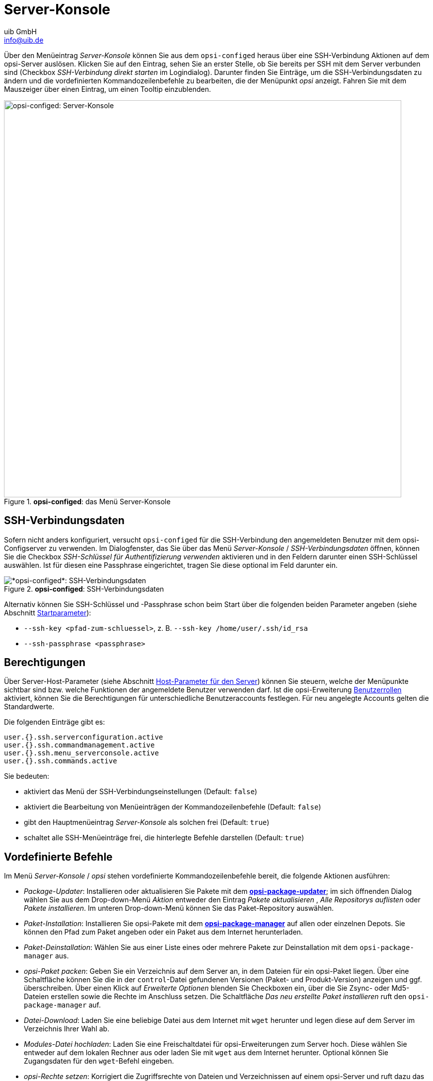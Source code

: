 ////
; Copyright (c) uib GmbH (www.uib.de)
; This documentation is owned by uib
; and published under the german creative commons by-sa license
; see:
; https://creativecommons.org/licenses/by-sa/3.0/de/
; https://creativecommons.org/licenses/by-sa/3.0/de/legalcode
; english:
; https://creativecommons.org/licenses/by-sa/3.0/
; https://creativecommons.org/licenses/by-sa/3.0/legalcode
;
; credits: https://www.opsi.org/credits/
////

:Author:    uib GmbH
:Email:     info@uib.de
:Date:      13.05.2024
:Revision:  4.3
:toclevels: 6
:doctype:   book
:icons:     font
:xrefstyle: full



[[opsi-manual-configed-serverconsole]]
= Server-Konsole

Über den Menüeintrag _Server-Konsole_ können Sie aus dem `opsi-configed` heraus über eine SSH-Verbindung Aktionen auf dem opsi-Server auslösen. Klicken Sie auf den Eintrag, sehen Sie an erster Stelle, ob Sie bereits per SSH mit dem Server verbunden sind (Checkbox _SSH-Verbindung direkt starten_ im Logindialog). Darunter finden Sie Einträge, um die SSH-Verbindungsdaten zu ändern und die vordefinierten Kommandozeilenbefehle zu bearbeiten, die der Menüpunkt _opsi_ anzeigt. Fahren Sie mit dem Mauszeiger über einen Eintrag, um einen Tooltip einzublenden.

.*opsi-configed*: das Menü Server-Konsole
image::configed_serverkonsole.png["opsi-configed: Server-Konsole", width=800, pdfwidth=80%]

[[opsi-manual-configed-serverconsole-ssh]]
== SSH-Verbindungsdaten

Sofern nicht anders konfiguriert, versucht `opsi-configed` für die SSH-Verbindung den angemeldeten Benutzer mit dem opsi-Configserver zu verwenden. Im Dialogfenster, das Sie über das Menü _Server-Konsole_ / _SSH-Verbindungsdaten_ öffnen, können Sie die Checkbox _SSH-Schlüssel für Authentifizierung verwenden_ aktivieren und in den Feldern darunter einen SSH-Schlüssel auswählen. Ist für diesen eine Passphrase eingerichtet, tragen Sie diese optional im Feld darunter ein.

.*opsi-configed*: SSH-Verbindungsdaten
image::configed_ssh.png["*opsi-configed*: SSH-Verbindungsdaten", pdfwidth=80%]

Alternativ können Sie SSH-Schlüssel und -Passphrase schon beim Start über die folgenden beiden Parameter angeben (siehe Abschnitt xref:gui:configed/userguide.adoc#opsi-configed-start-parameter[Startparameter]):

* `--ssh-key <pfad-zum-schluessel>`, z.{nbsp}B. `--ssh-key /home/user/.ssh/id_rsa`
* `--ssh-passphrase <passphrase>`

[[opsi-manual-configed-serverconsole-permissions]]
== Berechtigungen

Über Server-Host-Parameter (siehe Abschnitt xref:gui:configed/userguide-server.adoc#opsi-manual-configed-hostproperties-server[Host-Parameter für den Server]) können Sie steuern, welche der Menüpunkte sichtbar sind bzw. welche Funktionen der angemeldete Benutzer verwenden darf. Ist die opsi-Erweiterung xref:opsi-modules:user-roles.adoc[Benutzerrollen] aktiviert, können Sie die Berechtigungen für unterschiedliche Benutzeraccounts festlegen. Für neu angelegte Accounts gelten die Standardwerte.

Die folgenden Einträge gibt es:

[source,console]
----
user.{}.ssh.serverconfiguration.active
user.{}.ssh.commandmanagement.active
user.{}.ssh.menu_serverconsole.active
user.{}.ssh.commands.active
----

Sie bedeuten:

* aktiviert das Menü der SSH-Verbindungseinstellungen (Default: `false`)

* aktiviert die Bearbeitung von Menüeinträgen der Kommandozeilenbefehle (Default: `false`)

* gibt den Hauptmenüeintrag _Server-Konsole_ als solchen frei (Default: `true`)

* schaltet alle SSH-Menüeinträge frei, die hinterlegte Befehle darstellen (Default: `true`)

[[opsi-manual-configed-serveractions-parametercommands]]
== Vordefinierte Befehle

Im Menü _Server-Konsole_ / _opsi_ stehen vordefinierte Kommandozeilenbefehle bereit, die folgende Aktionen ausführen:

* _Package-Updater_: Installieren oder aktualisieren Sie Pakete mit dem xref:server:components/commandline.adoc#server-components-opsi-package-updater[*opsi-package-updater*]; im sich öffnenden Dialog wählen Sie aus dem Drop-down-Menü _Aktion_ entweder den Eintrag _Pakete aktualisieren_ ,  _Alle Repositorys auflisten_ oder _Pakete installieren_. Im unteren Drop-down-Menü können Sie das Paket-Repository auswählen.

* _Paket-Installation_: Installieren Sie opsi-Pakete mit dem xref:server:components/commandline.adoc#server-components-opsi-package-manager[*opsi-package-manager*] auf allen oder einzelnen Depots. Sie können den Pfad zum Paket angeben oder ein Paket aus dem Internet herunterladen.

* _Paket-Deinstallation_: Wählen Sie aus einer Liste eines oder mehrere Pakete zur Deinstallation mit dem `opsi-package-manager` aus.

* _opsi-Paket packen_: Geben Sie ein Verzeichnis auf dem Server an, in dem Dateien für ein opsi-Paket liegen. Über eine Schaltfläche können Sie die in der `control`-Datei gefundenen Versionen (Paket- und Produkt-Version) anzeigen und ggf. überschreiben. Über einen Klick auf _Erweiterte Optionen_ blenden Sie Checkboxen ein, über die Sie Zsync- oder Md5-Dateien erstellen sowie die Rechte im Anschluss setzen. Die Schaltfläche _Das neu erstellte Paket installieren_ ruft den `opsi-package-manager` auf.

* _Datei-Download_: Laden Sie eine beliebige Datei aus dem Internet mit `wget` herunter und legen diese auf dem Server im Verzeichnis Ihrer Wahl ab.

* _Modules-Datei hochladen_: Laden Sie eine Freischaltdatei für opsi-Erweiterungen zum Server hoch. Diese wählen Sie entweder auf dem lokalen Rechner aus oder laden Sie mit `wget` aus dem Internet herunter. Optional können Sie Zugangsdaten für den `wget`-Befehl eingeben.

* _opsi-Rechte setzen_: Korrigiert die Zugriffsrechte von Dateien und Verzeichnissen auf einem opsi-Server und ruft dazu das Kommando xref:server:components/commandline.adoc#server-components-opsi-set-rights[*opsi-set-rights*] auf.

* _opsi-Client-Agent verteilen_: Um existierende Rechner als Clients in die opsi-Umgebung aufzunehmen, muss auf diesen der Client-Agent installiert werden. Wählen Sie hier die gewünschten Rechner aus; um den Befehl auf mehreren Clients gleichzeitig auszuführen, müssen die Logindaten auf diesen gleich sein.

NOTE: Das Skript zum Deployen der Clients muss im Verzeichnis `/var/lib/opsi/depot/opsi-client-agent` liegen und `opsi-deploy-client-agent` heißen (siehe Kapitel xref:first-steps:clients/client-installation.adoc[Clients hinzufügen]).

Einige Dialoge (z.{nbsp}B. _opsi-Rechte setzen_ oder _Paket-Installation_) haben Buttons zur Auswahl von lokalen Dateien. Betätigen Sie die Schaltfläche _Ermittle Unterverzeichnisse_, um alle Verzeichnisse und Dateien aus dem angegebenen Pfad aufzulisten. Um weitere Ebenen mit einzubeziehen, klicken Sie den Button mehrfach.

[[opsi-manual-configed-serverconsole-commandcontrol]]
== Befehle definieren

Sie können über den Eintrag _Befehle bearbeiten_ auch eigene Kommandozeilenbefehle definieren, die sie dann über das Menü _Server-Konsole_ erreichen.

NOTE: Beachten Sie, dass nicht alle Linux-Distributionen dieselben Befehle bzw. Parameter verwenden. Stellen Sie als Administrator sicher, dass die Distribution für den opsi-Server die Kommandos unterstützt.

.*opsi-configed*: Befehle definieren
image::configed_serverkonsole-defcommands.png["*opsi-configed*: Befehle definieren", width=800, pdfwidth=80%]

Sie können die folgenden Angaben im Dialog _Befehle bearbeiten_ machen:

* _Menütext des Befehls_: Der Menüeintrag muss eindeutig sein und darf nicht an anderer Stelle verwendet werden. Um einen Menütext zu ändern, löschen Sie den Befehl über das Icon mit dem Minuszeichen und erstellen dann einen neuen Befehl. (obligatorische Einstellung)

* _Übergeordnetes Menü_: Legt fest, in welchem Menü der neue Befehl als Menüeintrag erscheinen soll. Lassen Sie das Feld leer, erscheint er automatisch im Menü _Server-Konsole_. (optionale Einstellung)

* _Beschreibung_: Hinterlegen Sie hier eine Beschreibung, dann taucht sie als Tooltip-Text des Befehls auf. (optionale Einstellung)

* _Position im Menü_: Die Position bestimmt die Reihenfolge (kleine Zahlen zuerst) der Menüpunkte insgesamt und damit innerhalb des jeweiligen Menüs. (optionale Einstellung)

* _Root-Rechte benötigt_: Aktivieren Sie die Checkbox, wenn ein Kommando administrative Rechte benötigt. (optionale Einstellung)

* _Befehlsliste_: Tragen Sie hier die Linux-Befehle ein, einen pro Zeile, um sie nacheinander aufzurufen. (obligatorische Einstellung)

* Über das Drop-down-Menü _Als Parameter in Befehl einfügen_ stehen verschiedene optionale Datenquellen für die Befehlsliste zur Verfügung:
  - Interaktive Eingabe: Parameter nicht fest vorgeben, sondern interaktive Eingabe in der Form `<<<"Interaktive Eingabe">>>`, wobei wir empfehlen, eine Beispieleingabe zu notieren.
  - Configserver
  - IP-Adressen der ausgewählten Clients
  - IP-Adressen der ausgewählten Depots
  - Namen der ausgewählten Clients
  - Namen der ausgewählten Depots
  - Optionen für Skript auswählen
  - Verbundener SSH-Server

NOTE: Außer bei der interaktiven Eingabe kann die Rückgabe der Methoden formatiert werden, beispielsweise als durch Kommata voneinander getrennte Liste.

.*opsi-configed*: Befehl ausführen, Parameterabfrage
image::configed_serverkonsole-exec.png["*opsi-configed*: Befehl ausführen, Parameterabfrage", width=800, pdfwidth=80%]

TIP: Operatoren wie AND (`&&`), `||` (OR), das Pipezeichen (`|`) sowie Umleitungsoperatoren (`>`, `<` und `>>`) für die Linux-Befehle sind erlaubt. Beachten Sie, dass keine Benutzereingaben während der Ausführung möglich sind. Kombinieren Sie zwei Befehle und erfordert das erste Kommando Root-Rechte, aktivieren Sie die erwähnte Checkbox; erfordert das zweite ebenfalls Root-Rechte, notieren Sie `sudo` im Befehl:

[source,console]
----
apt-get update --yes && sudo apt-get upgrade --yes
----
